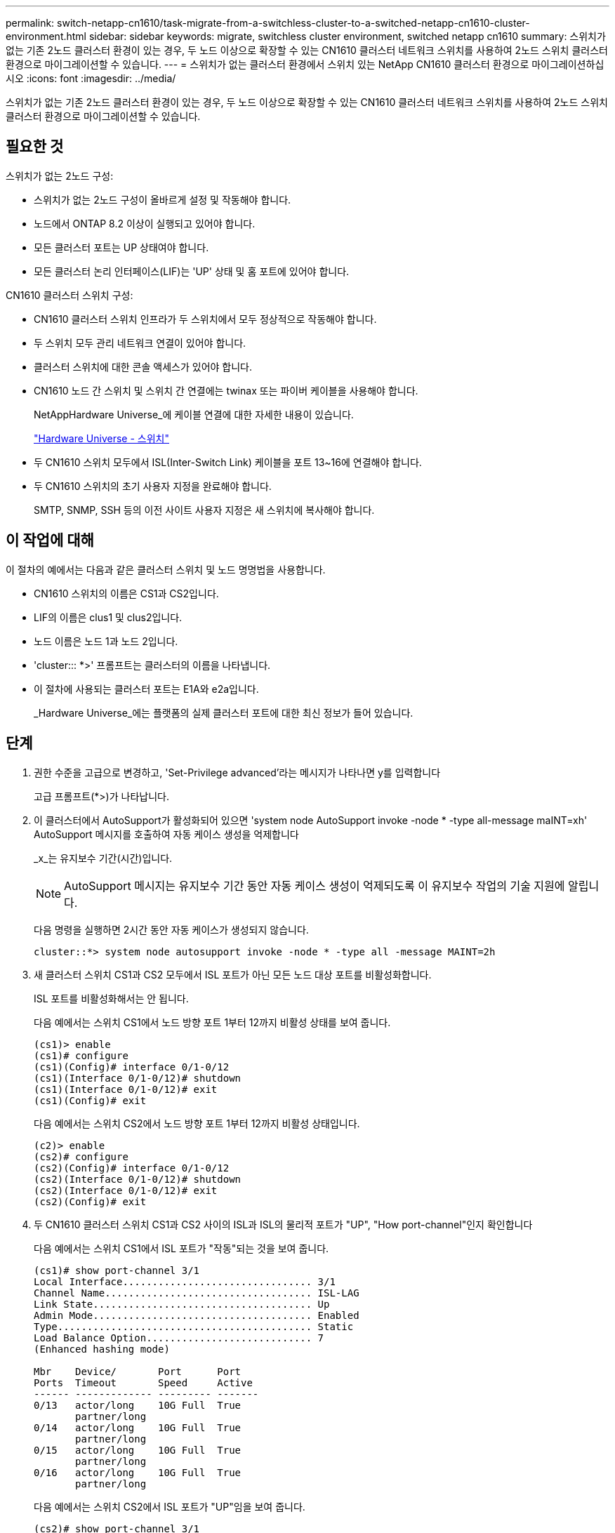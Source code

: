 ---
permalink: switch-netapp-cn1610/task-migrate-from-a-switchless-cluster-to-a-switched-netapp-cn1610-cluster-environment.html 
sidebar: sidebar 
keywords: migrate, switchless cluster environment, switched netapp cn1610 
summary: 스위치가 없는 기존 2노드 클러스터 환경이 있는 경우, 두 노드 이상으로 확장할 수 있는 CN1610 클러스터 네트워크 스위치를 사용하여 2노드 스위치 클러스터 환경으로 마이그레이션할 수 있습니다. 
---
= 스위치가 없는 클러스터 환경에서 스위치 있는 NetApp CN1610 클러스터 환경으로 마이그레이션하십시오
:icons: font
:imagesdir: ../media/


[role="lead"]
스위치가 없는 기존 2노드 클러스터 환경이 있는 경우, 두 노드 이상으로 확장할 수 있는 CN1610 클러스터 네트워크 스위치를 사용하여 2노드 스위치 클러스터 환경으로 마이그레이션할 수 있습니다.



== 필요한 것

스위치가 없는 2노드 구성:

* 스위치가 없는 2노드 구성이 올바르게 설정 및 작동해야 합니다.
* 노드에서 ONTAP 8.2 이상이 실행되고 있어야 합니다.
* 모든 클러스터 포트는 UP 상태여야 합니다.
* 모든 클러스터 논리 인터페이스(LIF)는 'UP' 상태 및 홈 포트에 있어야 합니다.


CN1610 클러스터 스위치 구성:

* CN1610 클러스터 스위치 인프라가 두 스위치에서 모두 정상적으로 작동해야 합니다.
* 두 스위치 모두 관리 네트워크 연결이 있어야 합니다.
* 클러스터 스위치에 대한 콘솔 액세스가 있어야 합니다.
* CN1610 노드 간 스위치 및 스위치 간 연결에는 twinax 또는 파이버 케이블을 사용해야 합니다.
+
NetAppHardware Universe_에 케이블 연결에 대한 자세한 내용이 있습니다.

+
https://hwu.netapp.com/Switch/Index["Hardware Universe - 스위치"^]

* 두 CN1610 스위치 모두에서 ISL(Inter-Switch Link) 케이블을 포트 13~16에 연결해야 합니다.
* 두 CN1610 스위치의 초기 사용자 지정을 완료해야 합니다.
+
SMTP, SNMP, SSH 등의 이전 사이트 사용자 지정은 새 스위치에 복사해야 합니다.





== 이 작업에 대해

이 절차의 예에서는 다음과 같은 클러스터 스위치 및 노드 명명법을 사용합니다.

* CN1610 스위치의 이름은 CS1과 CS2입니다.
* LIF의 이름은 clus1 및 clus2입니다.
* 노드 이름은 노드 1과 노드 2입니다.
* 'cluster::: *>' 프롬프트는 클러스터의 이름을 나타냅니다.
* 이 절차에 사용되는 클러스터 포트는 E1A와 e2a입니다.
+
_Hardware Universe_에는 플랫폼의 실제 클러스터 포트에 대한 최신 정보가 들어 있습니다.





== 단계

. 권한 수준을 고급으로 변경하고, 'Set-Privilege advanced'라는 메시지가 나타나면 y를 입력합니다
+
고급 프롬프트(*>)가 나타납니다.

. 이 클러스터에서 AutoSupport가 활성화되어 있으면 'system node AutoSupport invoke -node * -type all-message maINT=xh' AutoSupport 메시지를 호출하여 자동 케이스 생성을 억제합니다
+
_x_는 유지보수 기간(시간)입니다.

+
[NOTE]
====
AutoSupport 메시지는 유지보수 기간 동안 자동 케이스 생성이 억제되도록 이 유지보수 작업의 기술 지원에 알립니다.

====
+
다음 명령을 실행하면 2시간 동안 자동 케이스가 생성되지 않습니다.

+
[listing]
----
cluster::*> system node autosupport invoke -node * -type all -message MAINT=2h
----
. 새 클러스터 스위치 CS1과 CS2 모두에서 ISL 포트가 아닌 모든 노드 대상 포트를 비활성화합니다.
+
ISL 포트를 비활성화해서는 안 됩니다.

+
다음 예에서는 스위치 CS1에서 노드 방향 포트 1부터 12까지 비활성 상태를 보여 줍니다.

+
[listing]
----

(cs1)> enable
(cs1)# configure
(cs1)(Config)# interface 0/1-0/12
(cs1)(Interface 0/1-0/12)# shutdown
(cs1)(Interface 0/1-0/12)# exit
(cs1)(Config)# exit
----
+
다음 예에서는 스위치 CS2에서 노드 방향 포트 1부터 12까지 비활성 상태입니다.

+
[listing]
----

(c2)> enable
(cs2)# configure
(cs2)(Config)# interface 0/1-0/12
(cs2)(Interface 0/1-0/12)# shutdown
(cs2)(Interface 0/1-0/12)# exit
(cs2)(Config)# exit
----
. 두 CN1610 클러스터 스위치 CS1과 CS2 사이의 ISL과 ISL의 물리적 포트가 "UP", "How port-channel"인지 확인합니다
+
다음 예에서는 스위치 CS1에서 ISL 포트가 "작동"되는 것을 보여 줍니다.

+
[listing]
----

(cs1)# show port-channel 3/1
Local Interface................................ 3/1
Channel Name................................... ISL-LAG
Link State..................................... Up
Admin Mode..................................... Enabled
Type........................................... Static
Load Balance Option............................ 7
(Enhanced hashing mode)

Mbr    Device/       Port      Port
Ports  Timeout       Speed     Active
------ ------------- --------- -------
0/13   actor/long    10G Full  True
       partner/long
0/14   actor/long    10G Full  True
       partner/long
0/15   actor/long    10G Full  True
       partner/long
0/16   actor/long    10G Full  True
       partner/long
----
+
다음 예에서는 스위치 CS2에서 ISL 포트가 "UP"임을 보여 줍니다.

+
[listing]
----

(cs2)# show port-channel 3/1
Local Interface................................ 3/1
Channel Name................................... ISL-LAG
Link State..................................... Up
Admin Mode..................................... Enabled
Type........................................... Static
Load Balance Option............................ 7
(Enhanced hashing mode)

Mbr    Device/       Port      Port
Ports  Timeout       Speed     Active
------ ------------- --------- -------
0/13   actor/long    10G Full  True
       partner/long
0/14   actor/long    10G Full  True
       partner/long
0/15   actor/long    10G Full  True
       partner/long
0/16   actor/long    10G Full  True
       partner/long
----
. 'ISDP neighbors 표시'라는 주변 기기 목록을 표시합니다
+
이 명령은 시스템에 연결된 장치에 대한 정보를 제공합니다.

+
다음 예에서는 스위치 CS1의 인접 장치를 나열합니다.

+
[listing]
----

(cs1)# show isdp neighbors
Capability Codes: R - Router, T - Trans Bridge, B - Source Route Bridge,
                  S - Switch, H - Host, I - IGMP, r - Repeater
Device ID              Intf         Holdtime  Capability   Platform  Port ID
---------------------- ------------ --------- ------------ --------- ------------
cs2                    0/13         11        S            CN1610    0/13
cs2                    0/14         11        S            CN1610    0/14
cs2                    0/15         11        S            CN1610    0/15
cs2                    0/16         11        S            CN1610    0/16
----
+
다음 예에서는 스위치 CS2의 인접 장치를 나열합니다.

+
[listing]
----

(cs2)# show isdp neighbors
Capability Codes: R - Router, T - Trans Bridge, B - Source Route Bridge,
                  S - Switch, H - Host, I - IGMP, r - Repeater
Device ID              Intf         Holdtime  Capability   Platform  Port ID
---------------------- ------------ --------- ------------ --------- ------------
cs1                    0/13         11        S            CN1610    0/13
cs1                    0/14         11        S            CN1610    0/14
cs1                    0/15         11        S            CN1610    0/15
cs1                    0/16         11        S            CN1610    0/16
----
. 클러스터 포트 목록을 표시합니다. 'network port show'
+
다음 예는 사용 가능한 클러스터 포트를 보여줍니다.

+
[listing]
----

cluster::*> network port show -ipspace Cluster
Node: node1
                                                                       Ignore
                                                  Speed(Mbps) Health   Health
Port      IPspace      Broadcast Domain Link MTU  Admin/Oper  Status   Status
--------- ------------ ---------------- ---- ---- ----------- -------- ------
e0a       Cluster      Cluster          up   9000  auto/10000 healthy  false
e0b       Cluster      Cluster          up   9000  auto/10000 healthy  false
e0c       Cluster      Cluster          up   9000  auto/10000 healthy  false
e0d       Cluster      Cluster          up   9000  auto/10000 healthy  false
e4a       Cluster      Cluster          up   9000  auto/10000 healthy  false
e4b       Cluster      Cluster          up   9000  auto/10000 healthy  false

Node: node2
                                                                       Ignore
                                                  Speed(Mbps) Health   Health
Port      IPspace      Broadcast Domain Link MTU  Admin/Oper  Status   Status
--------- ------------ ---------------- ---- ---- ----------- -------- ------
e0a       Cluster      Cluster          up   9000  auto/10000 healthy  false
e0b       Cluster      Cluster          up   9000  auto/10000 healthy  false
e0c       Cluster      Cluster          up   9000  auto/10000 healthy  false
e0d       Cluster      Cluster          up   9000  auto/10000 healthy  false
e4a       Cluster      Cluster          up   9000  auto/10000 healthy  false
e4b       Cluster      Cluster          up   9000  auto/10000 healthy  false
12 entries were displayed.
----
. 각 클러스터 포트가 파트너 클러스터 노드의 해당 포트에 연결되어 있는지 확인합니다. 'run * CDPD show-neighbors'
+
다음 예에서는 클러스터 포트 E1A와 e2a가 클러스터 파트너 노드의 동일한 포트에 연결되어 있음을 보여 줍니다.

+
[listing]
----

cluster::*> run * cdpd show-neighbors
2 entries were acted on.

Node: node1
Local  Remote          Remote                 Remote           Hold  Remote
Port   Device          Interface              Platform         Time  Capability
------ --------------- ---------------------- ---------------- ----- ----------
e1a    node2           e1a                    FAS3270           137   H
e2a    node2           e2a                    FAS3270           137   H


Node: node2

Local  Remote          Remote                 Remote           Hold  Remote
Port   Device          Interface              Platform         Time  Capability
------ --------------- ---------------------- ---------------- ----- ----------
e1a    node1           e1a                    FAS3270           161   H
e2a    node1           e2a                    FAS3270           161   H
----
. 모든 클러스터 LIF가 'UP' 및 'NETWORK INTERFACE SHOW-SVM 클러스터'인지 확인합니다
+
각 클러스터 LIF는 "홈" 열에 "참"으로 표시되어야 합니다.

+
[listing]
----

cluster::*> network interface show -vserver Cluster
            Logical    Status     Network       Current       Current Is
Vserver     Interface  Admin/Oper Address/Mask  Node          Port    Home
----------- ---------- ---------- ------------- ------------- ------- ----
node1
            clus1      up/up      10.10.10.1/16 node1         e1a     true
            clus2      up/up      10.10.10.2/16 node1         e2a     true
node2
            clus1      up/up      10.10.11.1/16 node2         e1a     true
            clus2      up/up      10.10.11.2/16 node2         e2a     true

4 entries were displayed.
----
+
[NOTE]
====
10단계에서 13단계까지 다음과 같은 수정 및 마이그레이션 명령을 로컬 노드에서 수행해야 합니다.

====
. 모든 클러스터 포트가 UP인지 확인합니다. 네트워크 포트 show-IPSpace Cluster인지 확인합니다
+
[listing]
----
cluster::*> network port show -ipspace Cluster

                                       Auto-Negot  Duplex     Speed (Mbps)
Node   Port   Role         Link  MTU   Admin/Oper  Admin/Oper Admin/Oper
------ ------ ------------ ----- ----- ----------- ---------- ------------
node1
       e1a    clus1        up    9000  true/true  full/full   auto/10000
       e2a    clus2        up    9000  true/true  full/full   auto/10000
node2
       e1a    clus1        up    9000  true/true  full/full   auto/10000
       e2a    clus2        up    9000  true/true  full/full   auto/10000

4 entries were displayed.
----
. 클러스터 LIF clus1 및 clus2의 '-auto-revert' 매개 변수를 'false'로 설정합니다
+
[listing]
----

cluster::*> network interface modify -vserver node1 -lif clus1 -auto-revert false
cluster::*> network interface modify -vserver node1 -lif clus2 -auto-revert false
cluster::*> network interface modify -vserver node2 -lif clus1 -auto-revert false
cluster::*> network interface modify -vserver node2 -lif clus2 -auto-revert false
----
+
[NOTE]
====
릴리즈 8.3 이상에서는 'network interface modify -vserver Cluster-lif * -auto-revert false' 명령을 사용합니다

====
. 클러스터 포트를 ping하여 클러스터 접속 상태를 확인합니다. 'cluster ping-cluster local'
+
명령 출력에는 모든 클러스터 포트 간의 연결이 표시됩니다.

. 각 노드의 콘솔에서 포트 e2a로 clus1('네트워크 인터페이스 마이그레이션')을 마이그레이션합니다
+
다음 예제에서는 node1과 node2의 포트 e2a로 clus1을 마이그레이션하는 프로세스를 보여 줍니다.

+
[listing]
----

cluster::*> network interface migrate -vserver node1 -lif clus1 -source-node node1 -dest-node node1 -dest-port e2a
cluster::*> network interface migrate -vserver node2 -lif clus1 -source-node node2 -dest-node node2 -dest-port e2a
----
+
[NOTE]
====
릴리즈 8.3 이상에서는 'network interface migrate-vserver Cluster-lif clus1-destination-node node1-destination-port e2a' 명령을 사용합니다

====
. 마이그레이션이 'network interface show -vserver cluster'인지 확인합니다
+
다음 예제에서는 clus1이 node1과 node2의 포트 e2a로 마이그레이션되었는지 확인합니다.

+
[listing]
----

cluster::*> network interface show -vserver Cluster
            Logical    Status     Network       Current       Current Is
Vserver     Interface  Admin/Oper Address/Mask  Node          Port    Home
----------- ---------- ---------- ------------- ------------- ------- ----
node1
            clus1      up/up    10.10.10.1/16   node1         e2a     false
            clus2      up/up    10.10.10.2/16   node1         e2a     true
node2
            clus1      up/up    10.10.11.1/16   node2         e2a     false
            clus2      up/up    10.10.11.2/16   node2         e2a     true

4 entries were displayed.
----
. 두 노드 모두에서 클러스터 포트 E1A를 종료한다: 'network port modify'
+
다음 예제에서는 node1과 node2에서 포트 E1A를 종료하는 방법을 보여 줍니다.

+
[listing]
----

cluster::*> network port modify -node node1 -port e1a -up-admin false
cluster::*> network port modify -node node2 -port e1a -up-admin false
----
. 포트 상태 'network port show'를 확인한다
+
다음 예에서는 노드 1과 노드 2에서 포트 E1A가 down인 것을 보여 줍니다.

+
[listing]
----

cluster::*> network port show -role cluster
                                      Auto-Negot  Duplex     Speed (Mbps)
Node   Port   Role         Link   MTU Admin/Oper  Admin/Oper Admin/Oper
------ ------ ------------ ---- ----- ----------- ---------- ------------
node1
       e1a    clus1        down  9000  true/true  full/full   auto/10000
       e2a    clus2        up    9000  true/true  full/full   auto/10000
node2
       e1a    clus1        down  9000  true/true  full/full   auto/10000
       e2a    clus2        up    9000  true/true  full/full   auto/10000

4 entries were displayed.
----
. 노드 1의 클러스터 포트 E1A에서 케이블을 분리한 다음, CN1610 스위치가 지원하는 적절한 케이블을 사용하여 클러스터 스위치 CS1의 포트 1에 E1A를 연결합니다.
+
케이블 연결에 대한 자세한 내용은 _NetApp Hardware Universe_를 참조하십시오.

+
https://hwu.netapp.com/Switch/Index["Hardware Universe - 스위치"^]

. 노드 2의 클러스터 포트 E1A에서 케이블을 분리한 다음, CN1610 스위치가 지원하는 적절한 케이블을 사용하여 클러스터 스위치 CS1의 포트 2에 E1A를 연결합니다.
. 클러스터 스위치 CS1의 모든 노드 대상 포트를 활성화합니다.
+
다음 예에서는 스위치 CS1에서 포트 1부터 12까지 활성화되었음을 보여 줍니다.

+
[listing]
----

(cs1)# configure
(cs1)(Config)# interface 0/1-0/12
(cs1)(Interface 0/1-0/12)# no shutdown
(cs1)(Interface 0/1-0/12)# exit
(cs1)(Config)# exit
----
. 각 노드에서 첫 번째 클러스터 포트 E1A를 'network port modify'로 설정합니다
+
다음 예제에서는 노드 1과 노드 2에서 포트 E1A를 활성화하는 방법을 보여 줍니다.

+
[listing]
----

cluster::*> network port modify -node node1 -port e1a -up-admin true
cluster::*> network port modify -node node2 -port e1a -up-admin true
----
. 모든 클러스터 포트가 UP인지 확인합니다. network port show-ipSpace Cluster인지 확인합니다
+
다음 예에서는 node1과 node2에서 모든 클러스터 포트가 "작동"되는 것을 보여 줍니다.

+
[listing]
----

cluster::*> network port show -ipspace Cluster
                                      Auto-Negot  Duplex     Speed (Mbps)
Node   Port   Role         Link   MTU Admin/Oper  Admin/Oper Admin/Oper
------ ------ ------------ ---- ----- ----------- ---------- ------------
node1
       e1a    clus1        up    9000  true/true  full/full   auto/10000
       e2a    clus2        up    9000  true/true  full/full   auto/10000
node2
       e1a    clus1        up    9000  true/true  full/full   auto/10000
       e2a    clus2        up    9000  true/true  full/full   auto/10000

4 entries were displayed.
----
. 두 노드 모두에서 clus1(이전에 마이그레이션됨)을 E1A로 되돌립니다: "네트워크 인터페이스 되돌리기"
+
다음 예제에서는 node1과 node2의 포트 E1A로 clus1을 되돌리는 방법을 보여 줍니다.

+
[listing]
----

cluster::*> network interface revert -vserver node1 -lif clus1
cluster::*> network interface revert -vserver node2 -lif clus1
----
+
[NOTE]
====
릴리즈 8.3 이상에서는 ' network interface revert-vserver cluster-lif <nodename_clus <N>>' 명령을 사용합니다

====
. 모든 클러스터 LIF가 "홈" 열 "네트워크 인터페이스 show-vserver Cluster"에서 "up", "operational" 및 "true"로 표시되는지 확인합니다
+
다음 예에서는 node1과 node2에서 모든 LIF가 "up"이고 "is Home" 열 결과가 "true"임을 보여 줍니다.

+
[listing]
----

cluster::*> network interface show -vserver Cluster
            Logical    Status     Network       Current       Current Is
Vserver     Interface  Admin/Oper Address/Mask  Node          Port    Home
----------- ---------- ---------- ------------- ------------- ------- ----
node1
            clus1      up/up    10.10.10.1/16   node1         e1a     true
            clus2      up/up    10.10.10.2/16   node1         e2a     true
node2
            clus1      up/up    10.10.11.1/16   node2         e1a     true
            clus2      up/up    10.10.11.2/16   node2         e2a     true

4 entries were displayed.
----
. 클러스터의 노드 상태에 대한 정보를 cluster show 로 표시합니다
+
다음 예제에는 클러스터에 있는 노드의 상태 및 자격에 대한 정보가 표시됩니다.

+
[listing]
----

cluster::*> cluster show
Node                 Health  Eligibility   Epsilon
-------------------- ------- ------------  ------------
node1                true    true          false
node2                true    true          false
----
. 각 노드의 콘솔에서 포트 E1A로 clus2를 'network interface migrate'로 마이그레이션합니다
+
다음 예제에서는 node1과 node2의 포트 E1A로 clus2를 마이그레이션하는 프로세스를 보여 줍니다.

+
[listing]
----

cluster::*> network interface migrate -vserver node1 -lif clus2 -source-node node1 -dest-node node1 -dest-port e1a
cluster::*> network interface migrate -vserver node2 -lif clus2 -source-node node2 -dest-node node2 -dest-port e1a
----
+
[NOTE]
====
릴리즈 8.3 이상에서는 'network interface migrate-vserver Cluster-lif node1_clus2-dest-node node1-dest-port E1A' 명령을 사용합니다

====
. 마이그레이션이 'network interface show -vserver cluster'인지 확인합니다
+
다음 예제에서는 clus2가 노드 1과 노드 2의 포트 E1A로 마이그레이션되었는지 확인합니다.

+
[listing]
----

cluster::*> network interface show -vserver Cluster
            Logical    Status     Network       Current       Current Is
Vserver     Interface  Admin/Oper Address/Mask  Node          Port    Home
----------- ---------- ---------- ------------- ------------- ------- ----
node1
            clus1      up/up    10.10.10.1/16   node1         e1a     true
            clus2      up/up    10.10.10.2/16   node1         e1a     false
node2
            clus1      up/up    10.10.11.1/16   node2         e1a     true
            clus2      up/up    10.10.11.2/16   node2         e1a     false

4 entries were displayed.
----
. 두 노드 모두에서 클러스터 포트 e2a를 종료합니다. 즉, '네트워크 포트 수정'입니다
+
다음 예제에서는 node1과 node2에서 포트 e2a를 종료하는 방법을 보여 줍니다.

+
[listing]
----

cluster::*> network port modify -node node1 -port e2a -up-admin false
cluster::*> network port modify -node node2 -port e2a -up-admin false
----
. 포트 상태 'network port show'를 확인한다
+
다음 예에서는 node1과 node2에서 포트 e2a가 down인 것을 보여 줍니다.

+
[listing]
----

cluster::*> network port show -role cluster
                                      Auto-Negot  Duplex     Speed (Mbps)
Node   Port   Role         Link   MTU Admin/Oper  Admin/Oper Admin/Oper
------ ------ ------------ ---- ----- ----------- ---------- ------------
node1
       e1a    clus1        up    9000  true/true  full/full   auto/10000
       e2a    clus2        down  9000  true/true  full/full   auto/10000
node2
       e1a    clus1        up    9000  true/true  full/full   auto/10000
       e2a    clus2        down  9000  true/true  full/full   auto/10000

4 entries were displayed.
----
. 노드 1의 클러스터 포트 e2a에서 케이블을 분리한 다음, CN1610 스위치가 지원하는 적절한 케이블을 사용하여 클러스터 스위치 CS2의 포트 1에 e2a를 연결합니다.
. 노드 2의 클러스터 포트 e2a에서 케이블을 분리한 다음, CN1610 스위치가 지원하는 적절한 케이블을 사용하여 클러스터 스위치 CS2의 포트 2에 e2a를 연결합니다.
. 클러스터 스위치 CS2에서 모든 노드 대상 포트를 활성화합니다.
+
다음 예에서는 스위치 CS2에서 포트 1부터 12까지 활성화되었음을 보여 줍니다.

+
[listing]
----

(cs2)# configure
(cs2)(Config)# interface 0/1-0/12
(cs2)(Interface 0/1-0/12)# no shutdown
(cs2)(Interface 0/1-0/12)# exit
(cs2)(Config)# exit
----
. 각 노드에서 두 번째 클러스터 포트 e2a를 설정합니다.
+
다음 예제에서는 node1과 node2에서 포트 e2a를 설정하는 방법을 보여 줍니다.

+
[listing]
----

cluster::*> network port modify -node node1 -port e2a -up-admin true
cluster::*> network port modify -node node2 -port e2a -up-admin true
----
. 모든 클러스터 포트가 UP인지 확인합니다. network port show-ipSpace Cluster인지 확인합니다
+
다음 예에서는 node1과 node2에서 모든 클러스터 포트가 "작동"되는 것을 보여 줍니다.

+
[listing]
----

cluster::*> network port show -ipspace Cluster
                                      Auto-Negot  Duplex     Speed (Mbps)
Node   Port   Role         Link   MTU Admin/Oper  Admin/Oper Admin/Oper
------ ------ ------------ ---- ----- ----------- ---------- ------------
node1
       e1a    clus1        up    9000  true/true  full/full   auto/10000
       e2a    clus2        up    9000  true/true  full/full   auto/10000
node2
       e1a    clus1        up    9000  true/true  full/full   auto/10000
       e2a    clus2        up    9000  true/true  full/full   auto/10000

4 entries were displayed.
----
. 두 노드 모두에서 clus2(이전에 마이그레이션됨)를 e2a로 되돌립니다: "네트워크 인터페이스 되돌리기"
+
다음 예제에서는 node1과 node2의 포트 e2a로 clus2를 되돌리는 방법을 보여 줍니다.

+
[listing]
----

cluster::*> network interface revert -vserver node1 -lif clus2
cluster::*> network interface revert -vserver node2 -lif clus2
----
+
[NOTE]
====
릴리즈 8.3 이상에서는 다음과 같은 명령이 사용됩니다.

....
cluster::*> network interface revert -vserver Cluster -lif node1_clus2
cluster::*> network interface revert -vserver Cluster -lif node2_clus2
....
====
. 모든 인터페이스가 "홈" 열 "네트워크 인터페이스 show-vserver 클러스터"에 "참"으로 표시되는지 확인합니다
+
다음 예에서는 node1과 node2에서 모든 LIF가 "up"이고 "is Home" 열 결과가 "true"임을 보여 줍니다.

+
[listing]
----

cluster::*> network interface show -vserver Cluster

             Logical    Status     Network            Current     Current Is
Vserver      Interface  Admin/Oper Address/Mask       Node        Port    Home
-----------  ---------- ---------- ------------------ ----------- ------- ----
node1
             clus1      up/up      10.10.10.1/16      node1       e1a     true
             clus2      up/up      10.10.10.2/16      node1       e2a     true
node2
             clus1      up/up      10.10.11.1/16      node2       e1a     true
             clus2      up/up      10.10.11.2/16      node2       e2a     true
----
. 클러스터 포트를 ping하여 클러스터 접속 상태를 확인합니다. 'cluster ping-cluster local'
+
명령 출력에는 모든 클러스터 포트 간의 연결이 표시됩니다.

. 두 노드 모두 'ISDP neighbors 표시'라는 두 개의 스위치에 연결되어 있는지 확인합니다
+
다음 예에서는 두 스위치에 대해 적절한 결과를 보여 줍니다.

+
[listing]
----

(cs1)# show isdp neighbors
Capability Codes: R - Router, T - Trans Bridge, B - Source Route Bridge,
                  S - Switch, H - Host, I - IGMP, r - Repeater
Device ID              Intf         Holdtime  Capability   Platform  Port ID
---------------------- ------------ --------- ------------ --------- ------------
node1                  0/1          132       H            FAS3270   e1a
node2                  0/2          163       H            FAS3270   e1a
cs2                    0/13         11        S            CN1610    0/13
cs2                    0/14         11        S            CN1610    0/14
cs2                    0/15         11        S            CN1610    0/15
cs2                    0/16         11        S            CN1610    0/16

(cs2)# show isdp neighbors
Capability Codes: R - Router, T - Trans Bridge, B - Source Route Bridge,
                  S - Switch, H - Host, I - IGMP, r - Repeater
Device ID              Intf         Holdtime  Capability   Platform  Port ID
---------------------- ------------ --------- ------------ --------- ------------
node1                  0/1          132       H            FAS3270   e2a
node2                  0/2          163       H            FAS3270   e2a
cs1                    0/13         11        S            CN1610    0/13
cs1                    0/14         11        S            CN1610    0/14
cs1                    0/15         11        S            CN1610    0/15
cs1                    0/16         11        S            CN1610    0/16
----
. 네트워크 디바이스 검색 쇼 구성의 디바이스 정보를 표시합니다
. 'network options detect-switchless modify' 고급 권한 명령을 사용하여 두 노드에서 스위치가 없는 2노드 구성 설정을 비활성화합니다
+
다음 예에서는 스위치가 없는 구성 설정을 비활성화하는 방법을 보여줍니다.

+
[listing]
----

cluster::*> network options detect-switchless modify -enabled false
----
+
[NOTE]
====
릴리스 9.2 이상의 경우 구성이 자동으로 변환되므로 이 단계를 건너뛰십시오.

====
. 'network options detect-switchless-cluster show' 설정이 비활성화되어 있는지 확인합니다
+
다음 예제의 "false" 출력은 구성 설정이 비활성화되어 있음을 보여 줍니다.

+
[listing]
----

cluster::*> network options detect-switchless-cluster show
Enable Switchless Cluster Detection: false
----
+
[NOTE]
====
릴리스 9.2 이상의 경우 '스위치 없는 클러스터 활성화'가 false로 설정될 때까지 기다립니다. 이 작업은 최대 3분 정도 걸릴 수 있습니다.

====
. 각 노드에서 자동 되돌리기 및 확인을 위해 클러스터 clus1 및 clus2를 구성합니다.
+
[listing]
----

cluster::*> network interface modify -vserver node1 -lif clus1 -auto-revert true
cluster::*> network interface modify -vserver node1 -lif clus2 -auto-revert true
cluster::*> network interface modify -vserver node2 -lif clus1 -auto-revert true
cluster::*> network interface modify -vserver node2 -lif clus2 -auto-revert true
----
+
[NOTE]
====
릴리즈 8.3 이상의 경우 클러스터의 모든 노드에서 자동 복원을 활성화하려면 'network interface modify -vserver Cluster-lif * -auto-revert true' 명령을 사용하십시오.

====
. 클러스터의 노드 멤버 상태를 'cluster show'로 확인한다
+
다음 예는 클러스터에 있는 노드의 상태 및 적격성에 대한 정보를 보여줍니다.

+
[listing]
----

cluster::*> cluster show
Node                 Health  Eligibility   Epsilon
-------------------- ------- ------------  ------------
node1                true    true          false
node2                true    true          false
----
. 자동 케이스 생성을 억제한 경우 AutoSupport 메시지를 호출하여 다시 활성화합니다.
+
'System node AutoSupport invoke-node * -type all-message maINT=end'

+
[listing]
----
cluster::*> system node autosupport invoke -node * -type all -message MAINT=END
----
. 권한 수준을 다시 admin:'Set-Privilege admin'으로 변경합니다


* 관련 정보 *

http://hwu.netapp.com["Hardware Universe"^]

http://support.netapp.com/NOW/download/software/cm_switches_ntap/["NetApp CN1601 및 CN1610 설명 페이지"^]

https://library.netapp.com/ecm/ecm_download_file/ECMP1118645["CN1601 및 CN1610 스위치 설정 및 구성 가이드"^]

https://kb.netapp.com/Advice_and_Troubleshooting/Data_Storage_Software/ONTAP_OS/How_to_suppress_automatic_case_creation_during_scheduled_maintenance_windows["NetApp KB 문서 101010449: 예약된 유지 관리 창에서 자동 케이스 생성을 억제하는 방법"^]
